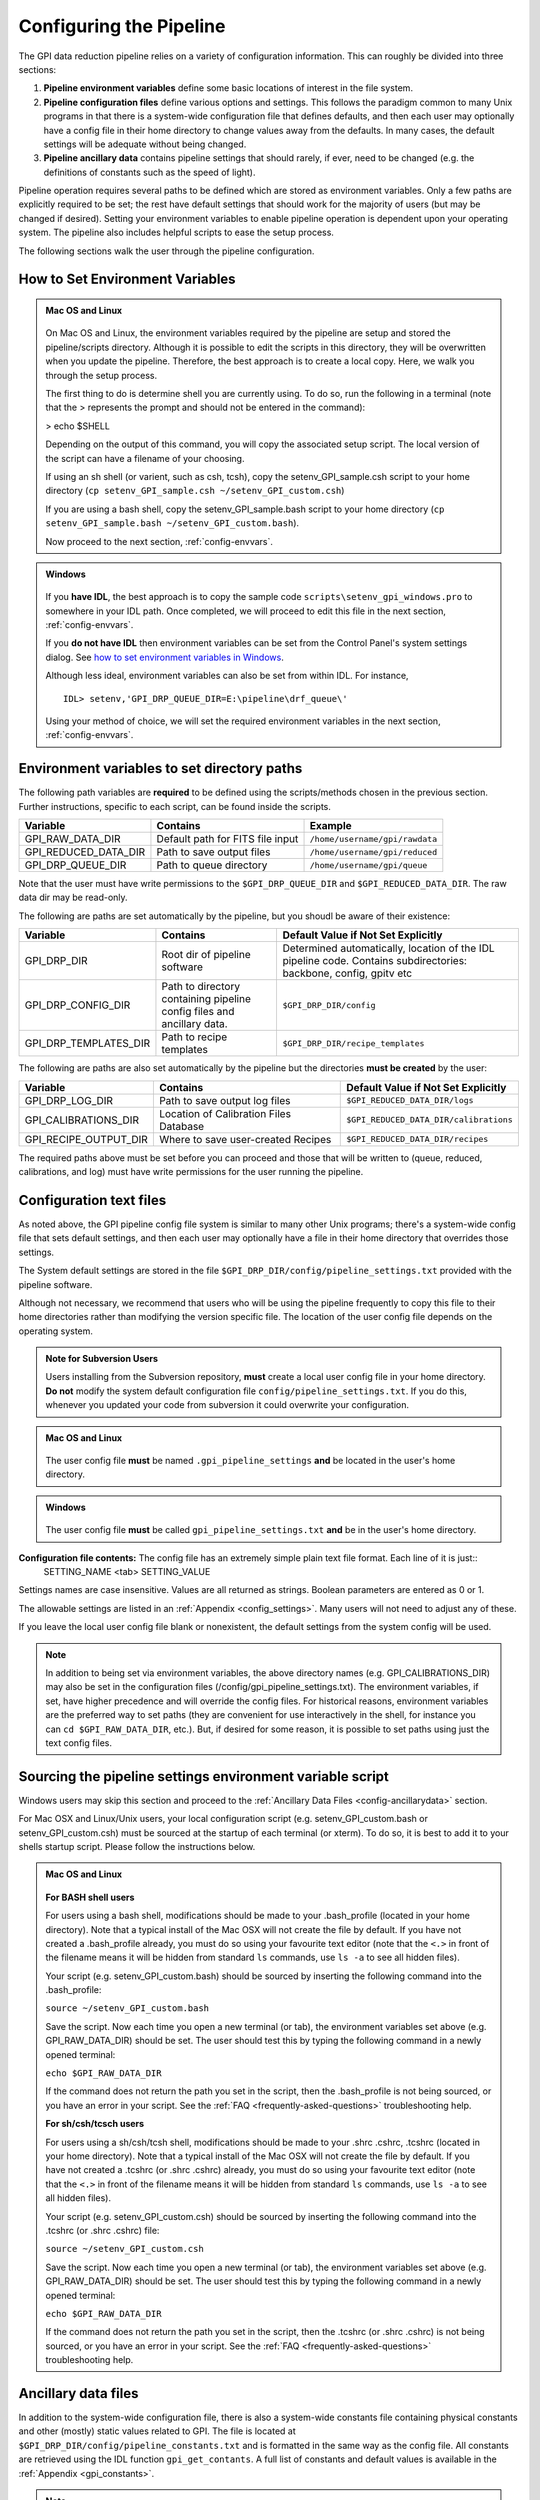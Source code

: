 .. _configuring:

Configuring the Pipeline
=============================

The GPI data reduction pipeline relies on a variety of configuration
information. This can roughly be divided into three sections:

1. **Pipeline environment variables** define some basic locations of interest in the
   file system.

2. **Pipeline configuration files**  define various options and settings. This
   follows the paradigm common to many Unix programs in that there is a
   system-wide configuration file that defines defaults, and then
   each user may optionally have a config file in their home directory to change
   values away from the defaults. In many cases, the default settings will be
   adequate without being changed.
   
 
3. **Pipeline ancillary data** contains pipeline settings that should rarely, if ever, need to be changed (e.g. the definitions of constants such as the speed of light).
  
.. comments 
		.. note::
  		  When installing the pipeline for the first time, you will (at a minimum) need
    to set some file paths as appropriate for your site, most easily by defining environment variables as described below. 
    You may also wish to create a user settings file and
    edit its settings if you wish to change any of the defaults, but this is not
    required. 

Pipeline operation requires several paths to be defined which are stored as environment variables. Only a few paths are explicitly required to be set; the rest have default settings that should work for the majority of users (but may be changed if desired). Setting your environment variables to enable pipeline operation is dependent upon your operating system. The pipeline also includes helpful scripts to ease the setup process. 

The following sections walk the user through the pipeline configuration.


.. _envvars:

How to Set Environment Variables
-----------------------------------

.. admonition:: Mac OS and Linux

    .. image:: icon_mac2.png

    .. image:: icon_linux2.png
  
 On Mac OS and Linux, the environment variables required by the pipeline are setup and stored the pipeline/scripts directory. Although it is possible to edit the scripts in this directory, they will be overwritten when you update the pipeline. Therefore, the best approach is to create a local copy. Here, we walk you through the setup process.

 The first thing to do is determine shell you are currently using. To do so, run the following in a terminal (note that the > represents the prompt and should not be entered in the command):

 > echo $SHELL

 Depending on the output of this command, you will copy the associated setup script. The local version of the script can have a filename of your choosing.

 If using an sh shell (or varient, such as csh, tcsh), copy the setenv_GPI_sample.csh script to your home directory (``cp setenv_GPI_sample.csh ~/setenv_GPI_custom.csh``) 
 
 If you are using a bash shell, copy the setenv_GPI_sample.bash script to your home directory (``cp setenv_GPI_sample.bash ~/setenv_GPI_custom.bash``).

 Now proceed to the next section, :ref:`config-envvars`.

.. admonition:: Windows

    .. image:: icon_windows2.png

 If you **have IDL**, the best approach is to copy the sample code ``scripts\setenv_gpi_windows.pro`` to somewhere in your IDL path. Once completed, we will proceed to edit this file in the next section,  :ref:`config-envvars`.

 If you **do not have IDL** then environment variables can be set from the Control Panel's system settings dialog.  See `how to set environment variables in Windows <http://www.computerhope.com/issues/ch000549.htm>`_. 

 Although less ideal, environment variables can also be set from within IDL. For instance, ::

   IDL> setenv,'GPI_DRP_QUEUE_DIR=E:\pipeline\drf_queue\'
 
 Using your method of choice, we will set the required environment variables in the next section, :ref:`config-envvars`.	   

.. _config-envvars:

Environment variables to set directory paths
-----------------------------------------------
The following path variables are **required** to be defined using the scripts/methods chosen in the previous section. Further instructions, specific to each script, can be found inside the scripts.


=====================  ====================================  ======================================
Variable                Contains                                Example
=====================  ====================================  ======================================
GPI_RAW_DATA_DIR        Default path for FITS file input        ``/home/username/gpi/rawdata``
GPI_REDUCED_DATA_DIR    Path to save output files               ``/home/username/gpi/reduced``
GPI_DRP_QUEUE_DIR       Path to queue directory                 ``/home/username/gpi/queue``
=====================  ====================================  ======================================

Note that the user must have write permissions to the ``$GPI_DRP_QUEUE_DIR`` and ``$GPI_REDUCED_DATA_DIR``. The raw data dir may be read-only.   

The following are paths are set automatically by the pipeline, but you shoudl be aware of their existence: 

======================  =======================================  ===========================================================
Variable                  Contains                                   Default Value if Not Set Explicitly
======================  =======================================  ===========================================================
GPI_DRP_DIR             Root dir of pipeline software             Determined automatically, location of
                                                                  the IDL pipeline code. Contains 
                                                                  subdirectories: backbone, config, 
                                                                  gpitv etc
GPI_DRP_CONFIG_DIR      Path to directory containing pipeline    ``$GPI_DRP_DIR/config``
                        config files and ancillary data.           
GPI_DRP_TEMPLATES_DIR   Path to recipe templates                 ``$GPI_DRP_DIR/recipe_templates``
======================  =======================================  ===========================================================


The following are paths are also set automatically by the pipeline but the directories **must be created** by the user: 

======================   ======================================  ==========================================
Variable                   Contains                                  Default Value if Not Set Explicitly
======================   ======================================  ==========================================
GPI_DRP_LOG_DIR          Path to save output log files             ``$GPI_REDUCED_DATA_DIR/logs``
GPI_CALIBRATIONS_DIR     Location of Calibration Files Database    ``$GPI_REDUCED_DATA_DIR/calibrations``
GPI_RECIPE_OUTPUT_DIR    Where to save user-created Recipes        ``$GPI_REDUCED_DATA_DIR/recipes``
======================   ======================================  ==========================================


The required paths above must be set before you can proceed and those that will be
written to (queue, reduced, calibrations, and log) must have write permissions
for the user running the pipeline. 

 
.. _config-textfiles:

Configuration text files
-----------------------------------

As noted above, the GPI pipeline config file system is similar to many other Unix programs;
there's a system-wide config file that sets default settings, and then each
user may optionally have a file in their home directory that overrides those
settings. 

The System default settings are stored in the file
``$GPI_DRP_DIR/config/pipeline_settings.txt`` provided with the pipeline software. 

Although not necessary, we recommend that users who will be using the pipeline frequently to copy this file to their home directories rather than modifying the version specific file. The location of the user config file depends on the operating system. 

.. admonition:: Note for Subversion Users

  Users installing from the Subversion repository, **must** create a local user config file in your
  home directory. **Do not**  modify the system default configuration file ``config/pipeline_settings.txt``. If you do
  this, whenever you updated your code from subversion it could overwrite your
  configuration. 


.. admonition:: Mac OS and Linux

      .. image:: icon_mac2.png

      .. image:: icon_linux2.png


    The user config file **must** be named ``.gpi_pipeline_settings`` **and** be located in the user's home directory. 

.. admonition:: Windows

      .. image:: icon_windows2.png

    The user config file **must** be called ``gpi_pipeline_settings.txt`` **and** be in the user's home directory.



**Configuration file contents:** The config file has an extremely simple plain text file format. Each line of it is just::
  SETTING_NAME <tab> SETTING_VALUE

Settings names are case insensitive. Values are all returned as strings.  Boolean
parameters are entered as 0 or 1. 

The allowable settings are listed in an :ref:`Appendix <config_settings>`. Many users will not need to adjust any of these.

If you leave the local user config file blank or nonexistent, the default settings from the system config will be used.  


.. note:: 
  
    In addition to being set via environment variables, the above
    directory names (e.g. GPI_CALIBRATIONS_DIR) may also be set in the configuration files (/config/gpi_pipeline_settings.txt). 
    The environment variables, if set, have higher precedence and will override the config files.  
    For historical reasons, environment variables are the preferred way to set paths (they
    are convenient for use interactively in the shell, for instance you can
    ``cd $GPI_RAW_DATA_DIR``, etc.). But, if desired for some reason, it is possible
    to set paths using just the text config files. 
      
  
 

.. _config-sourcing:

Sourcing the pipeline settings environment variable script
------------------------------------------------------------

Windows users may skip this section and proceed to the :ref:`Ancillary Data Files <config-ancillarydata>` section.

For Mac OSX and Linux/Unix users, your local configuration script (e.g. setenv_GPI_custom.bash or setenv_GPI_custom.csh) must be sourced at the startup of each terminal (or xterm). To do so, it is best to add it to your shells startup script. Please follow the instructions below.
 

.. admonition:: Mac OS and Linux

      .. image:: icon_mac2.png

      .. image:: icon_linux2.png


  **For BASH shell users**
  
  For users using a bash shell, modifications should be made to your .bash_profile (located in your home directory). Note that a typical install of the Mac OSX will not create the file by default. If you have not created a .bash_profile already, you must do so using your favourite text editor (note that the ``<.>`` in front of the filename means it will be hidden from standard ``ls`` commands, use ``ls -a`` to see all hidden files).
  
  Your script (e.g. setenv_GPI_custom.bash) should be sourced by inserting the following command into the .bash_profile:

  ``source ~/setenv_GPI_custom.bash``
  
  Save the script. Now each time you open a new terminal (or tab), the environment variables set above (e.g. GPI_RAW_DATA_DIR) should be set. The user should test this by typing the following command in a newly opened terminal:

  ``echo $GPI_RAW_DATA_DIR``

  If the command does not return the path you set in the script, then the .bash_profile is not being sourced, or you have an error in your script. See the :ref:`FAQ <frequently-asked-questions>` troubleshooting help.

 
  **For sh/csh/tcsch users**

  For users using a sh/csh/tcsh shell, modifications should be made to your .shrc .cshrc, .tcshrc (located in your home directory). Note that a typical install of the Mac OSX will not create the file by default. If you have not created a .tcshrc (or .shrc .cshrc) already, you must do so using your favourite text editor (note that the ``<.>`` in front of the filename means it will be hidden from standard ``ls`` commands, use ``ls -a`` to see all hidden files).
  
  Your script (e.g. setenv_GPI_custom.csh) should be sourced by inserting the following command into the .tcshrc (or .shrc .cshrc) file: 

  ``source ~/setenv_GPI_custom.csh``
  
  Save the script. Now each time you open a new terminal (or tab), the environment variables set above (e.g. GPI_RAW_DATA_DIR) should be set. The user should test this by typing the following command in a newly opened terminal:

  ``echo $GPI_RAW_DATA_DIR``

  If the command does not return the path you set in the script, then the .tcshrc (or .shrc .cshrc) is not being sourced, or you have an error in your script. See the :ref:`FAQ <frequently-asked-questions>` troubleshooting help.



.. _config-ancillarydata:

Ancillary data files
-----------------------------------

In addition to the system-wide configuration file, there is also a system-wide constants file containing
physical constants and other (mostly) static values related to GPI.  The file is located at ``$GPI_DRP_DIR/config/pipeline_constants.txt`` and is formatted in the same way as the config file.  All constants are retrieved using the IDL function ``gpi_get_contants``.  A full list of constants and default values is available in the :ref:`Appendix <gpi_constants>`.


.. note::

    As these values are not expected to change (other than very infrequently) there is no support for a user constants file.  Any changes to these values must be made in the system wide constants file.


For instance, there is a file containing the orbital elements of calibration
binaries, while another file describes the wavelengths of emission lines in
the wavelength calibration lamps at Gemini. These files are provided
with the pipeline code in a subdirectory ``config``. 

A handful of data files are distributed with the pipeline. In most cases, users
will not have any need to edit any of these. They are listed here for completeness only. 


* **gpi_pipeline_primitives.xml**: This file is an index of all available pipeline primitives. It is 
  generated automatically by pipeline development scripts; see the Developer's Guide.

* **ifs_cooldown_history.txt**: This text file lists dates when the GPI IFS was warmed
  up for maintenance or other activities. It is used by the Calibration Database to
  help decide which calibration files are most appopriate for reducing a given set of science data
  (In general, calibration files from a different cooldown are probably not optimal.)

* **keywordconfig.txt**: This file lists the nominal header keywords in GPI-produced 
  FITS files, and whether they are expected to be found in the primary HDU or an 
  image extension HDU.

* **lampemissionlines.txt**: This is a list of xenon and argon emission line wavelengths
  used in spectral calibration.

* **orb6orbits.txt**: This is a list of calibration binary orbital parameters, taken from
  the Washington Double Star Catalog's list of suggested calibration binaries. It is used
  in astrometric calibration.

* **trans_16_15.dat**: This is a model of atmospheric transmission vs wavelength, used in some
  optional routines for calibrating telluric throughput.

* **xlocs.fits** and **ylocs.fits**: are lenslet X and Y pixel coordinate lists for the 
  mostly unsupported non-dispersed engineering mode.


* **apodizer_spec.txt**: Table of GPI apodizers and their empirically determined satellite spot flux ratios.


Additional Configuration Options
-----------------------------------
On some Mac OS and Linux computers, you will have display issues with the default IDL display configurations.  This will generate a repeated message in your IDL session saying something like: ::

    % X windows protocol error: BadMatch (invalid parameter attributes).

In order to correct this, you can execute the following commands in the IDL session:

.. code-block:: idl 

    IDL> device, decompose=0
    IDL> device, retain=2

If you want these commands to be executed in all IDL sessions automatically, you can add them to your IDL startup file (this is an IDL script that is run on startup of any new IDL session).  The startup file is identified by the environment variable ``$IDL_STARTUP`` (see :ref:`envvars`).

Continue to reading about :ref:`first-startup`.




After you have configured your desired settings as described below, proceed to  :ref:`first-startup`.


